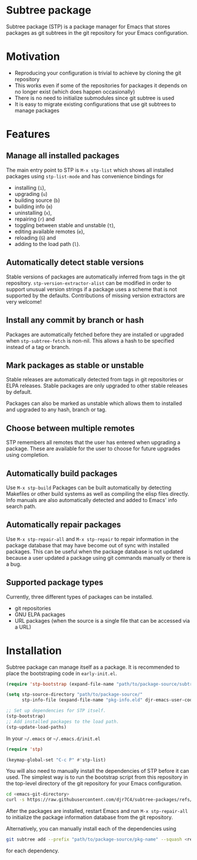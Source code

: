 * Subtree package
Subtree package (STP) is a package manager for Emacs that stores packages as git
subtrees in the git repository for your Emacs configuration.
* Motivation
- Reproducing your configuration is trivial to achieve by cloning the git
  repository
- This works even if some of the repositories for packages it depends on no
  longer exist (which does happen occasionally)
- There is no need to initialize submodules since git subtree is used
- It is easy to migrate existing configurations that use git subtrees to manage
  packages
* Features
** Manage all installed packages
The main entry point to STP is =M-x stp-list= which shows all installed packages
using =stp-list-mode= and has convenience bindings for
- installing (=i=),
- upgrading (=u=)
- building source (=b=)
- building info (=m=)
- uninstalling (=x=),
- repairing (=r=) and
- toggling between stable and unstable (=t=),
- editing available remotes (=e=),
- reloading (=G=) and
- adding to the load path (=l=).
** Automatically detect stable versions
Stable versions of packages are automatically inferred from tags in the git
repository. =stp-version-extractor-alist= can be modified in order to support
unusual version strings if a package uses a scheme that is not supported by the
defaults. Contributions of missing version extractors are very welcome!
** Install any commit by branch or hash
Packages are automatically fetched before they are installed or upgraded when
=stp-subtree-fetch= is non-nil. This allows a hash to be specified instead of a
tag or branch.
** Mark packages as stable or unstable
Stable releases are automatically detected from tags in git repositories or ELPA
releases. Stable packages are only upgraded to other stable releases by default.

Packages can also be marked as unstable which allows them to installed
and upgraded to any hash, branch or tag.
** Choose between multiple remotes
STP remembers all remotes that the user has entered when upgrading a package.
These are available for the user to choose for future upgrades using completion.
** Automatically build packages
Use =M-x stp-build= Packages can be built automatically by detecting Makefiles
or other build systems as well as compiling the elisp files directly. Info
manuals are also automatically detected and added to Emacs' info search path.
** Automatically repair packages
Use =M-x stp-repair-all= and =M-x stp-repair= to repair information in the
package database that may have become out of sync with installed packages. This
can be useful when the package database is not updated because a user updated a
package using git commands manually or there is a bug.
** Supported package types
Currently, three different types of packages can be installed.
- git repositories
- GNU ELPA packages
- URL packages (when the source is a single file that can be accessed via a URL)
* Installation
Subtree package can manage itself as a package. It is recommended to place the
bootstraping code in =early-init.el=.
#+begin_src emacs-lisp
  (require 'stp-bootstrap (expand-file-name "path/to/package-source/subtree-package/stp-bootstrap.el"))

  (setq stp-source-directory "path/to/package-source/"
        stp-info-file (expand-file-name "pkg-info.eld" djr-emacs-user-code-directory))

  ;; Set up dependencies for STP itself.
  (stp-bootstrap)
  ;; Add installed packages to the load path.
  (stp-update-load-paths)
#+end_src

In your =~/.emacs= or =~/.emacs.d/init.el=

#+begin_src emacs-lisp
  (require 'stp)

  (keymap-global-set "C-c P" #'stp-list)
#+end_src

You will also need to manually install the dependencies of STP before it can
used. The simplest way is to run the bootstrap script from this repository in
the top-level directory of the git repository for your Emacs configuration.

#+begin_src bash
  cd <emacs-git-directory>
  curl -s https://raw.githubusercontent.com/djr7C4/subtree-packages/refs/heads/main/bootstrap | bash
#+end_src

After the packages are installed, restart Emacs and run =M-x stp-repair-all= to
initialize the package information database from the git repository.

Alternatively, you can manually install each of the dependencies using

#+begin_src bash
  git subtree add --prefix "path/to/package-source/pkg-name" --squash <repo-url> <package-ref>
#+end_src

for each dependency.
